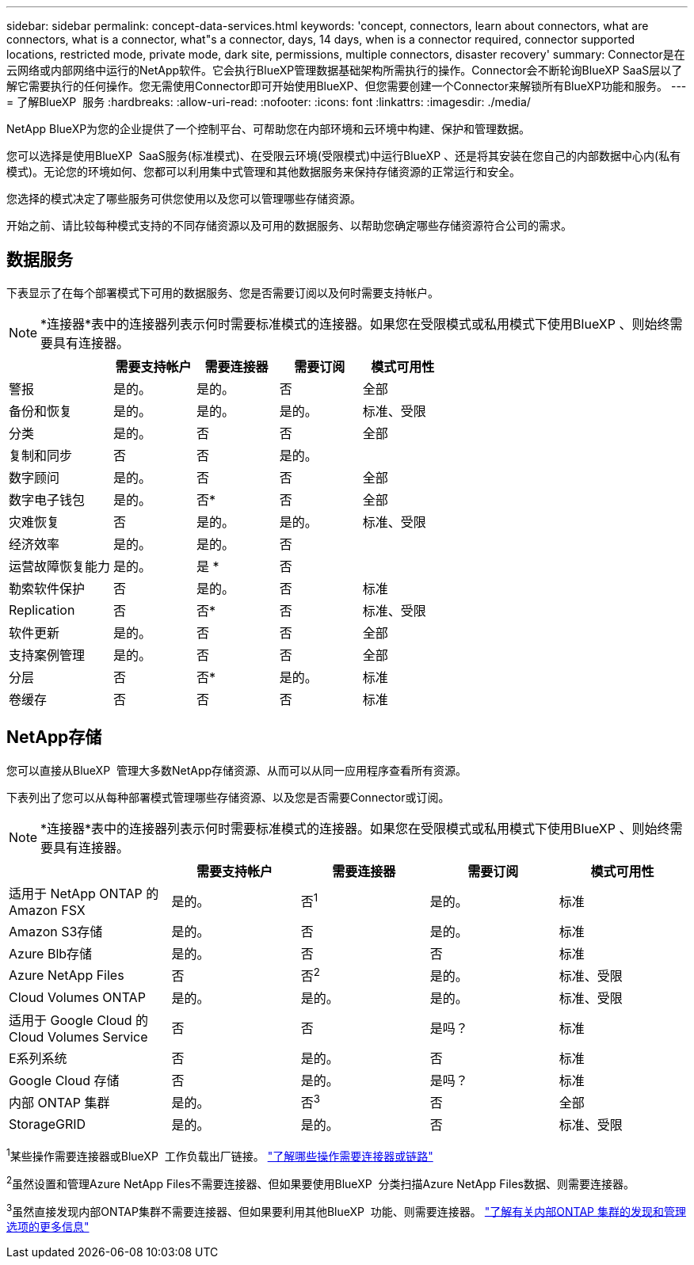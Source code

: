 ---
sidebar: sidebar 
permalink: concept-data-services.html 
keywords: 'concept, connectors, learn about connectors, what are connectors, what is a connector, what"s a connector, days, 14 days, when is a connector required, connector supported locations, restricted mode, private mode, dark site, permissions, multiple connectors, disaster recovery' 
summary: Connector是在云网络或内部网络中运行的NetApp软件。它会执行BlueXP管理数据基础架构所需执行的操作。Connector会不断轮询BlueXP SaaS层以了解它需要执行的任何操作。您无需使用Connector即可开始使用BlueXP、但您需要创建一个Connector来解锁所有BlueXP功能和服务。 
---
= 了解BlueXP  服务
:hardbreaks:
:allow-uri-read: 
:nofooter: 
:icons: font
:linkattrs: 
:imagesdir: ./media/


[role="lead"]
NetApp BlueXP为您的企业提供了一个控制平台、可帮助您在内部环境和云环境中构建、保护和管理数据。

您可以选择是使用BlueXP  SaaS服务(标准模式)、在受限云环境(受限模式)中运行BlueXP 、还是将其安装在您自己的内部数据中心内(私有模式)。无论您的环境如何、您都可以利用集中式管理和其他数据服务来保持存储资源的正常运行和安全。

您选择的模式决定了哪些服务可供您使用以及您可以管理哪些存储资源。

开始之前、请比较每种模式支持的不同存储资源以及可用的数据服务、以帮助您确定哪些存储资源符合公司的需求。



== 数据服务

下表显示了在每个部署模式下可用的数据服务、您是否需要订阅以及何时需要支持帐户。

[NOTE]
====
*连接器*表中的连接器列表示何时需要标准模式的连接器。如果您在受限模式或私用模式下使用BlueXP 、则始终需要具有连接器。

====
[cols="24,19,19,19,19"]
|===
|  | 需要支持帐户 | 需要连接器 | 需要订阅 | 模式可用性 


| 警报 | 是的。 | 是的。 | 否 | 全部 


| 备份和恢复 | 是的。 | 是的。 | 是的。 | 标准、受限 


| 分类 | 是的。 | 否 | 否 | 全部 


| 复制和同步 | 否 | 否 | 是的。 |  


| 数字顾问 | 是的。 | 否 | 否 | 全部 


| 数字电子钱包 | 是的。 | 否* | 否 | 全部 


| 灾难恢复 | 否 | 是的。 | 是的。 | 标准、受限 


| 经济效率 | 是的。 | 是的。 | 否 |  


| 运营故障恢复能力 | 是的。 | 是 * | 否 |  


| 勒索软件保护 | 否 | 是的。 | 否 | 标准 


| Replication | 否 | 否* | 否 | 标准、受限 


| 软件更新 | 是的。 | 否 | 否 | 全部 


| 支持案例管理 | 是的。 | 否 | 否 | 全部 


| 分层 | 否 | 否* | 是的。 | 标准 


| 卷缓存 | 否 | 否 | 否 | 标准 
|===


== NetApp存储

您可以直接从BlueXP  管理大多数NetApp存储资源、从而可以从同一应用程序查看所有资源。

下表列出了您可以从每种部署模式管理哪些存储资源、以及您是否需要Connector或订阅。

[NOTE]
====
*连接器*表中的连接器列表示何时需要标准模式的连接器。如果您在受限模式或私用模式下使用BlueXP 、则始终需要具有连接器。

====
[cols="24,19,19,19,19"]
|===
|  | 需要支持帐户 | 需要连接器 | 需要订阅 | 模式可用性 


| 适用于 NetApp ONTAP 的 Amazon FSX | 是的。 | 否^1^ | 是的。 | 标准 


| Amazon S3存储 | 是的。 | 否 | 是的。 | 标准 


| Azure Blb存储 | 是的。 | 否 | 否 | 标准 


| Azure NetApp Files | 否 | 否^2^ | 是的。 | 标准、受限 


| Cloud Volumes ONTAP | 是的。 | 是的。 | 是的。 | 标准、受限 


| 适用于 Google Cloud 的 Cloud Volumes Service | 否 | 否 | 是吗？ | 标准 


| E系列系统 | 否 | 是的。 | 否 | 标准 


| Google Cloud 存储 | 否 | 是的。 | 是吗？ | 标准 


| 内部 ONTAP 集群 | 是的。 | 否^3^ | 否 | 全部 


| StorageGRID | 是的。 | 是的。 | 否 | 标准、受限 
|===
^1^某些操作需要连接器或BlueXP  工作负载出厂链接。 https://docs.netapp.com/us-en/bluexp-fsx-ontap/start/concept-fsx-aws.html["了解哪些操作需要连接器或链路"^]

^2^虽然设置和管理Azure NetApp Files不需要连接器、但如果要使用BlueXP  分类扫描Azure NetApp Files数据、则需要连接器。

^3^虽然直接发现内部ONTAP集群不需要连接器、但如果要利用其他BlueXP  功能、则需要连接器。 https://docs.netapp.com/us-en/bluexp-ontap-onprem/task-discovering-ontap.html["了解有关内部ONTAP 集群的发现和管理选项的更多信息"^]
